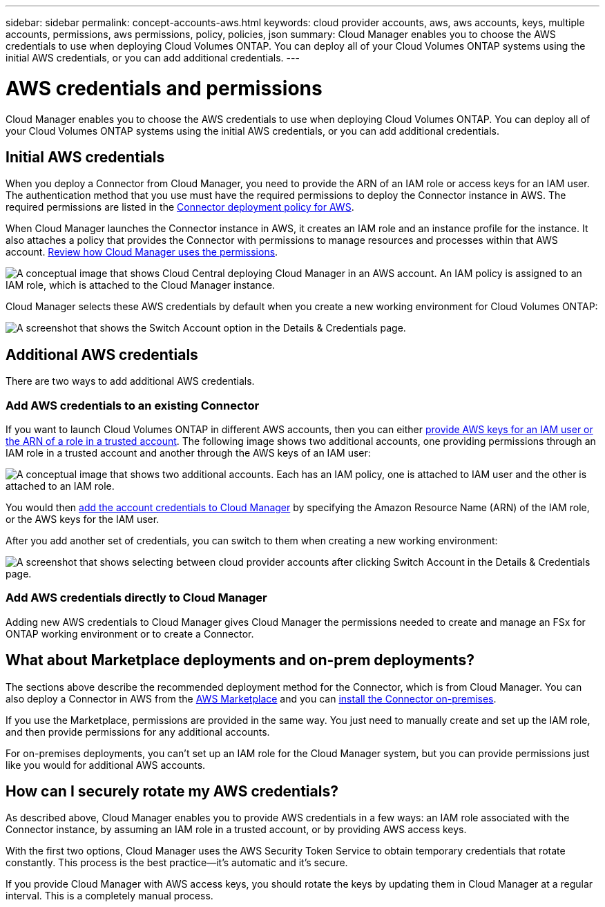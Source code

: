 ---
sidebar: sidebar
permalink: concept-accounts-aws.html
keywords: cloud provider accounts, aws, aws accounts, keys, multiple accounts, permissions, aws permissions, policy, policies, json
summary: Cloud Manager enables you to choose the AWS credentials to use when deploying Cloud Volumes ONTAP. You can deploy all of your Cloud Volumes ONTAP systems using the initial AWS credentials, or you can add additional credentials.
---

= AWS credentials and permissions
:hardbreaks:
:nofooter:
:icons: font
:linkattrs:
:imagesdir: ./media/

[.lead]
Cloud Manager enables you to choose the AWS credentials to use when deploying Cloud Volumes ONTAP. You can deploy all of your Cloud Volumes ONTAP systems using the initial AWS credentials, or you can add additional credentials.

== Initial AWS credentials

When you deploy a Connector from Cloud Manager, you need to provide the ARN of an IAM role or access keys for an IAM user. The authentication method that you use must have the required permissions to deploy the Connector instance in AWS. The required permissions are listed in the link:task-creating-connectors-aws.html[Connector deployment policy for AWS].

When Cloud Manager launches the Connector instance in AWS, it creates an IAM role and an instance profile for the instance. It also attaches a policy that provides the Connector with permissions to manage resources and processes within that AWS account. link:reference-permissions-aws.html[Review how Cloud Manager uses the permissions].

image:diagram_permissions_initial_aws.png["A conceptual image that shows Cloud Central deploying Cloud Manager in an AWS account. An IAM policy is assigned to an IAM role, which is attached to the Cloud Manager instance."]

Cloud Manager selects these AWS credentials by default when you create a new working environment for Cloud Volumes ONTAP:

image:screenshot_accounts_select_aws.gif[A screenshot that shows the Switch Account option in the Details & Credentials page.]

== Additional AWS credentials

There are two ways to add additional AWS credentials.

=== Add AWS credentials to an existing Connector

If you want to launch Cloud Volumes ONTAP in different AWS accounts, then you can either link:task-adding-aws-accounts.html[provide AWS keys for an IAM user or the ARN of a role in a trusted account]. The following image shows two additional accounts, one providing permissions through an IAM role in a trusted account and another through the AWS keys of an IAM user:

image:diagram_permissions_multiple_aws.png["A conceptual image that shows two additional accounts. Each has an IAM policy, one is attached to IAM user and the other is attached to an IAM role."]

You would then link:task-adding-aws-accounts.html#adding-aws-accounts-to-cloud-manager[add the account credentials to Cloud Manager] by specifying the Amazon Resource Name (ARN) of the IAM role, or the AWS keys for the IAM user.

After you add another set of credentials, you can switch to them when creating a new working environment:

image:screenshot_accounts_switch_aws.png[A screenshot that shows selecting between cloud provider accounts after clicking Switch Account in the Details & Credentials page.]

=== Add AWS credentials directly to Cloud Manager

Adding new AWS credentials to Cloud Manager gives Cloud Manager the permissions needed to create and manage an FSx for ONTAP working environment or to create a Connector.

== What about Marketplace deployments and on-prem deployments?

The sections above describe the recommended deployment method for the Connector, which is from Cloud Manager. You can also deploy a Connector in AWS from the link:task-launching-aws-mktp.html[AWS Marketplace] and you can link:task-installing-linux.html[install the Connector on-premises].

If you use the Marketplace, permissions are provided in the same way. You just need to manually create and set up the IAM role, and then provide permissions for any additional accounts.

For on-premises deployments, you can't set up an IAM role for the Cloud Manager system, but you can provide permissions just like you would for additional AWS accounts.

== How can I securely rotate my AWS credentials?

As described above, Cloud Manager enables you to provide AWS credentials in a few ways: an IAM role associated with the Connector instance, by assuming an IAM role in a trusted account, or by providing AWS access keys.

With the first two options, Cloud Manager uses the AWS Security Token Service to obtain temporary credentials that rotate constantly. This process is the best practice--it's automatic and it's secure.

If you provide Cloud Manager with AWS access keys, you should rotate the keys by updating them in Cloud Manager at a regular interval. This is a completely manual process.

